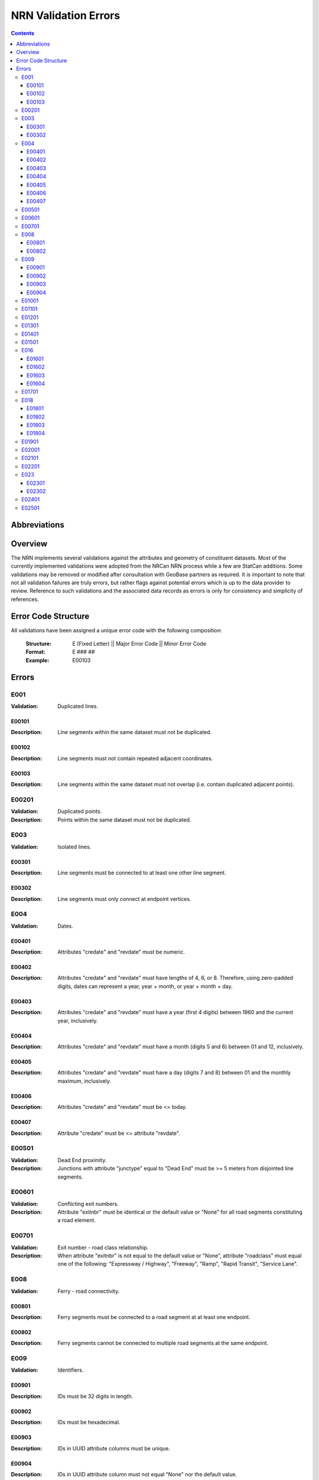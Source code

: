 *********************
NRN Validation Errors
*********************

.. contents::
   :depth: 3

Abbreviations
=============

.. glossary::
    NID
        National Unique Identifier

    NRCan
        Natural Resources Canada

    NRN
        National Road Network

    StatCan
        Statistics Canada

    UUID
        Universal Unique Identifier

Overview
========

The NRN implements several validations against the attributes and geometry of constituent datasets. Most of the
currently implemented validations were adopted from the NRCan NRN process while a few are StatCan additions. Some
validations may be removed or modified after consultation with GeoBase partners as required. It is important to note
that not all validation failures are truly errors, but rather flags against potential errors which is up to the data
provider to review. Reference to such validations and the associated data records as errors is only for consistency and
simplicity of references.

Error Code Structure
====================

All validations have been assigned a unique error code with the following composition:

    :Structure: E (Fixed Letter) || Major Error Code || Minor Error Code
    :Format: E ### ##
    :Example: E00103

Errors
======

E001
----

:Validation: Duplicated lines.

E00101
^^^^^^

:Description: Line segments within the same dataset must not be duplicated.

E00102
^^^^^^

:Description: Line segments must not contain repeated adjacent coordinates.

E00103
^^^^^^

:Description: Line segments within the same dataset must not overlap (i.e. contain duplicated adjacent points).

E00201
------

:Validation: Duplicated points.
:Description: Points within the same dataset must not be duplicated.

E003
----

:Validation: Isolated lines.

E00301
^^^^^^

:Description: Line segments must be connected to at least one other line segment.

E00302
^^^^^^

:Description: Line segments must only connect at endpoint vertices.

E004
----

:Validation: Dates.

E00401
^^^^^^

:Description: Attributes "credate" and "revdate" must be numeric.

E00402
^^^^^^

:Description: Attributes "credate" and "revdate" must have lengths of 4, 6, or 8. Therefore, using zero-padded digits,
    dates can represent a year, year + month, or year + month + day.

E00403
^^^^^^

:Description: Attributes "credate" and "revdate" must have a year (first 4 digits) between 1960 and the current year,
    inclusively.

E00404
^^^^^^

:Description: Attributes "credate" and "revdate" must have a month (digits 5 and 6) between 01 and 12, inclusively.

E00405
^^^^^^

:Description: Attributes "credate" and "revdate" must have a day (digits 7 and 8) between 01 and the monthly maximum,
    inclusively.

E00406
^^^^^^

:Description: Attributes "credate" and "revdate" must be <= today.

E00407
^^^^^^

:Description: Attribute "credate" must be <= attribute "revdate".

E00501
------

:Validation: Dead End proximity.
:Description: Junctions with attribute "junctype" equal to "Dead End" must be >= 5 meters from disjointed line segments.

E00601
------

:Validation: Conflicting exit numbers.
:Description: Attribute "exitnbr" must be identical or the default value or "None" for all road segments constituting a
    road element.

E00701
------

:Validation: Exit number - road class relationship.
:Description: When attribute "exitnbr" is not equal to the default value or "None", attribute "roadclass" must equal
    one of the following: "Expressway / Highway", "Freeway", "Ramp", "Rapid Transit", "Service Lane".

E008
----

:Validation: Ferry - road connectivity.

E00801
^^^^^^

:Description: Ferry segments must be connected to a road segment at at least one endpoint.

E00802
^^^^^^

:Description: Ferry segments cannot be connected to multiple road segments at the same endpoint.

E009
----

:Validation: Identifiers.

E00901
^^^^^^

:Description: IDs must be 32 digits in length.

E00902
^^^^^^

:Description: IDs must be hexadecimal.

E00903
^^^^^^

:Description: IDs in UUID attribute columns must be unique.

E00904
^^^^^^

:Description: IDs in UUID attribute column must not equal "None" nor the default value.

E01001
------

:Validation: Line internal clustering.
:Description: Line segments must have >= 1x10:superscript:`-2` (0.01) meters distance between adjacent coordinates.

E01101
------

:Validation: Line length.
:Description: Line segments must be >= 5 meters in length.

E01201
------

:Validation: Line merging angle.
:Description: Line segments must only merge at angles >= 5 degrees.

E01301
------

:Validation: Line proximity.
:Description: Line segments must be >= 5 meters from each other, excluding connected segments.

E01401
------

:Validation: Number of lanes.
:Description: Attribute "nbrlanes" must be between 1 and 8, inclusively.

E01501
------

:Validation: NID linkages.
:Description: ID(s) from the specified attribute column are not present in the linked dataset's "NID" attribute column.

E016
----

:Validation: Conflicting pavement status.

E01601
^^^^^^

:Description: Attribute "pavsurf" cannot equal "None" when attribute "pavstatus" equals "Paved".

E01602
^^^^^^

:Description: Attribute "unpavsurf" must equal "None" when attribute "pavstatus" equals "Paved".

E01603
^^^^^^

:Description: Attribute "pavsurf" must equal "None" when attribute "pavstatus" equals "Unpaved".

E01604
^^^^^^

:Description: Attribute "unpavsurf" cannot equal "None" when attribute "pavstatus" equals "Unpaved".

E01701
------

:Validation: Point proximity.
:Description: Points must be >= 5 meters from each other.

E018
----

:Validation: Structure attributes.

E01801
^^^^^^

:Description: Dead end road segments must have attribute "structtype" equal to "None" or the default value.

E01802
^^^^^^

:Description: Structures must be contiguous (i.e. all line segments must be touching). The specified structure
    represents all geometries where attribute "structid" equals the specified structure ID.

E01803
^^^^^^

:Description: Attribute "structid" must be identical and not the default value for all line segments constituting a
    contiguous structure (i.e. all connected line segments where attribute "structtype" is not equal to the default
    value).

E01804
^^^^^^

:Description: Attribute "structtype" must be identical and not the default value for all line segments constituting a
    contiguous structure (i.e. all connected line segments where attribute "structtype" is not equal to the default
    value).

E01901
------

:Validation: Road class - route number relationship.
:Description: Attribute "rtnumber1" cannot equal the default value or "None" when attribute "roadclass" equals one of
    the following: "Expressway / Highway", "Freeway".

E02001
------

:Validation: Self-intersecting road elements.
:Description: Road segments which constitute a self-intersecting road element must have attribute "roadclass" equal to
    one of the following: "Expressway / Highway", "Freeway", "Ramp", "Rapid Transit", "Service Lane".

E02101
------

:Validation: Self-intersecting structures.
:Description: Line segments which intersect themselves must have a "structtype" attribute not equal to "None".

E02201
------

:Validation: Route contiguity.
:Description: Routes must be contiguous (i.e. all line segments must be touching). The specified route represents all
    geometries where one of the specified route name attributes equals the specified route name.

E023
----

:Validation: Speed.

E02301
^^^^^^

:Description: Attribute "speed" must be between 5 and 120, inclusively.

E02302
^^^^^^

:Description: Attribute "speed" must be a multiple of 5.

E02401
------

:Validation: Encoding.
:Description: Attribute contains one or more question mark ("?"), which may be the result of invalid character encoding.

E02501
------

:Validation: Out-of-scope.
:Description: Geometry is partially or completely outside of the target area, based on Census provincial / territorial boundaries.
